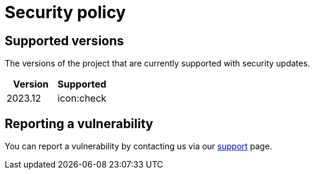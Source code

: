 = Security policy

== Supported versions

The versions of the project that are currently supported with security updates.

[]
|===
|Version | Supported

|2023.12
| icon:check
|===

== Reporting a vulnerability

You can report a vulnerability by contacting us via our xref:user-manual:support.adoc[support] page.